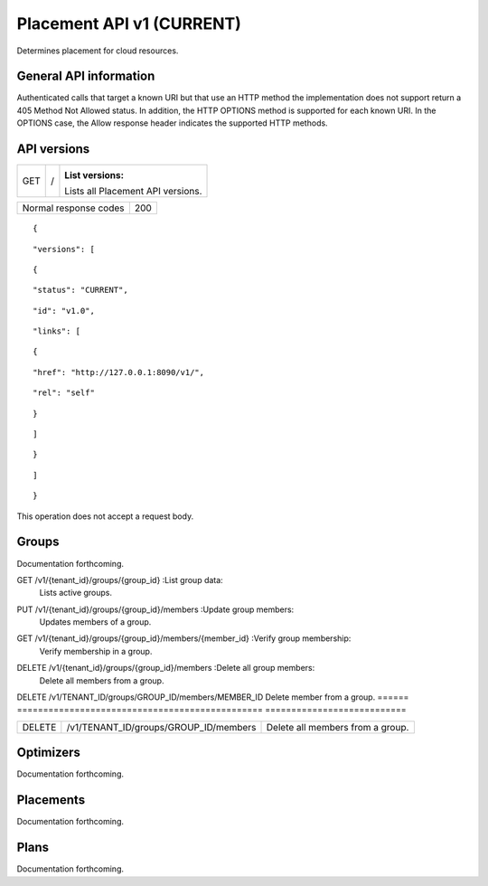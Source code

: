 ==========================
Placement API v1 (CURRENT)
==========================

.. _NOTE: The use of superfluous :: characters is necessary as a workaround for a CodeCloud reStructuredText markup parsing bug.

Determines placement for cloud resources.

General API information
-----------------------

Authenticated calls that target a known URI but that use an HTTP method the implementation does not support return a 405 Method Not Allowed status. In addition, the HTTP OPTIONS method is supported for each known URI. In the OPTIONS case, the Allow response header indicates the supported HTTP methods.

API versions
------------

===  =  ==================================
GET  /  :List versions:
        Lists all Placement API versions.
===  =  ==================================

=====================  ===
Normal response codes  200
=====================  ===

::

  {

::

    "versions": [
::

      {
::

        "status": "CURRENT",
::

        "id": "v1.0",
::

        "links": [
::

          {
::

            "href": "http://127.0.0.1:8090/v1/",
::

            "rel": "self"
::

          }
::

        ]
::

      }
::

    ]
::

  }

This operation does not accept a request body.

Groups
------

Documentation forthcoming.

====  ====================  ================
POST  /v1/{tenant_id}/groups  :Create group:
                              Creates a group.
GET  /v1/{tenant_id}/groups  :List group data:
                             Lists active groups.

===  ====================  ====================
GET  /v1/{tenant_id}/groups/{group_id}  :List group data:
                                        Lists active groups.

===  =============================  ====================
PUT  /v1/{tenant_id}/groups/{group_id}  :Update group:
                                        Updates a group.
===  =============================  ====================

===  =============================  ================
DELETE  /v1/{tenant_id}/groups/{group_id}  :Delete group:
                                           Deletes a group.
POST  /v1/{tenant_id}/groups/{group_id}/members  :Set group members:
                                                 Sets members of a group.

======  =============================  ================
PUT  /v1/{tenant_id}/groups/{group_id}/members  :Update group members:
                                                Updates members of a group.

====  =====================================  ========================
GET  /v1/{tenant_id}/groups/{group_id}/members  :List group members:
                                                Lists members of a group.

===  =====================================  ===========================
GET  /v1/{tenant_id}/groups/{group_id}/members/{member_id}  :Verify group membership:
                                                            Verify membership in a group.

===  =====================================  =========================
DELETE  /v1/{tenant_id}/groups/{group_id}/members/{member_id}  :Delete group member:
                                                               Delete member from a group.

===  ===============================================  =============================
DELETE  /v1/{tenant_id}/groups/{group_id}/members  :Delete all group members:
                                                   Delete all members from a group.
===  ===============================================  =============================

======  ===============================================  ===========================
DELETE  /v1/TENANT_ID/groups/GROUP_ID/members/MEMBER_ID  Delete member from a group.
======  ===============================================  ===========================

======  =====================================  ================================
DELETE  /v1/TENANT_ID/groups/GROUP_ID/members  Delete all members from a group.
======  =====================================  ================================

Optimizers
----------

Documentation forthcoming.

Placements
----------

Documentation forthcoming.

Plans
-----

Documentation forthcoming.
